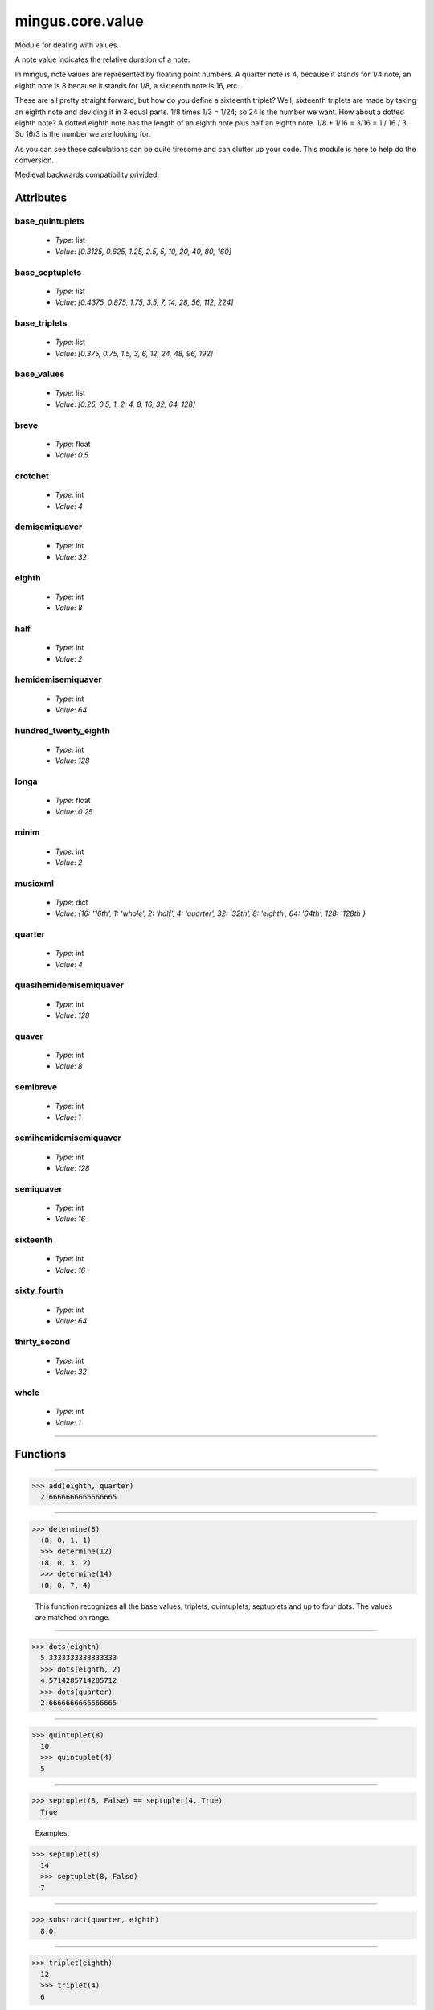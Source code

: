 =================
mingus.core.value
=================

Module for dealing with values.

A note value indicates the relative duration of a note.

In mingus, note values are represented by floating point numbers.
A quarter note is 4, because it stands for 1/4 note, an eighth note is 8
because it stands for 1/8, a sixteenth note is 16, etc.

These are all pretty straight forward, but how do you define a sixteenth
triplet? Well, sixteenth triplets are made by taking an eighth note
and deviding it in 3 equal parts. 1/8 times 1/3 = 1/24; so 24 is the number
we want. How about a dotted eighth note? A dotted eighth note has the length
of an eighth note plus half an eighth note. 1/8 + 1/16 = 3/16 = 1 / 16 / 3.
So 16/3 is the number we are looking for.

As you can see these calculations can be quite tiresome and can clutter
up your code. This module is here to help do the conversion.

Medieval backwards compatibility privided.


Attributes
----------

base_quintuplets
^^^^^^^^^^^^^^^^

  * *Type*: list
  * *Value*: `[0.3125, 0.625, 1.25, 2.5, 5, 10, 20, 40, 80, 160]`

base_septuplets
^^^^^^^^^^^^^^^

  * *Type*: list
  * *Value*: `[0.4375, 0.875, 1.75, 3.5, 7, 14, 28, 56, 112, 224]`

base_triplets
^^^^^^^^^^^^^

  * *Type*: list
  * *Value*: `[0.375, 0.75, 1.5, 3, 6, 12, 24, 48, 96, 192]`

base_values
^^^^^^^^^^^

  * *Type*: list
  * *Value*: `[0.25, 0.5, 1, 2, 4, 8, 16, 32, 64, 128]`

breve
^^^^^

  * *Type*: float
  * *Value*: `0.5`

crotchet
^^^^^^^^

  * *Type*: int
  * *Value*: `4`

demisemiquaver
^^^^^^^^^^^^^^

  * *Type*: int
  * *Value*: `32`

eighth
^^^^^^

  * *Type*: int
  * *Value*: `8`

half
^^^^

  * *Type*: int
  * *Value*: `2`

hemidemisemiquaver
^^^^^^^^^^^^^^^^^^

  * *Type*: int
  * *Value*: `64`

hundred_twenty_eighth
^^^^^^^^^^^^^^^^^^^^^

  * *Type*: int
  * *Value*: `128`

longa
^^^^^

  * *Type*: float
  * *Value*: `0.25`

minim
^^^^^

  * *Type*: int
  * *Value*: `2`

musicxml
^^^^^^^^

  * *Type*: dict
  * *Value*: `{16: '16th', 1: 'whole', 2: 'half', 4: 'quarter', 32: '32th', 8: 'eighth', 64: '64th', 128: '128th'}`

quarter
^^^^^^^

  * *Type*: int
  * *Value*: `4`

quasihemidemisemiquaver
^^^^^^^^^^^^^^^^^^^^^^^

  * *Type*: int
  * *Value*: `128`

quaver
^^^^^^

  * *Type*: int
  * *Value*: `8`

semibreve
^^^^^^^^^

  * *Type*: int
  * *Value*: `1`

semihemidemisemiquaver
^^^^^^^^^^^^^^^^^^^^^^

  * *Type*: int
  * *Value*: `128`

semiquaver
^^^^^^^^^^

  * *Type*: int
  * *Value*: `16`

sixteenth
^^^^^^^^^

  * *Type*: int
  * *Value*: `16`

sixty_fourth
^^^^^^^^^^^^

  * *Type*: int
  * *Value*: `64`

thirty_second
^^^^^^^^^^^^^

  * *Type*: int
  * *Value*: `32`

whole
^^^^^

  * *Type*: int
  * *Value*: `1`

----

Functions
---------


----

.. function:: add(value1, value2)

  Return the value of the two combined.
  
  Example:
  
>>> add(eighth, quarter)
  2.6666666666666665


----

.. function:: determine(value)

  Analyse the value and return a tuple containing the parts it's made of.
  
  The tuple respectively consists of the base note value, the number of
  dots, and the ratio (see tuplet).
  
  Examples:
  
>>> determine(8)
  (8, 0, 1, 1)
  >>> determine(12)
  (8, 0, 3, 2)
  >>> determine(14)
  (8, 0, 7, 4)
  
  This function recognizes all the base values, triplets, quintuplets,
  septuplets and up to four dots. The values are matched on range.


----

.. function:: dots(value, nr=1)

  Return the dotted note value.
  
  A dot adds half the duration of the note. A second dot adds half of what
  was added before, etc. So a dotted eighth note has the length of three
  sixteenth notes. An eighth note with two dots has the length of seven
  thirty second notes.
  
  Examples:
  
>>> dots(eighth)
  5.3333333333333333
  >>> dots(eighth, 2)
  4.5714285714285712
  >>> dots(quarter)
  2.6666666666666665


----

.. function:: quintuplet(value)

  Return the quintuplet note value.
  
  A quintuplet divides the base value two above into five parts. So a
  quintuplet eighth note is a fifth of a half note.
  
  Examples:
  
>>> quintuplet(8)
  10
  >>> quintuplet(4)
  5


----

.. function:: septuplet(value, in_fourths=True)

  Return the septuplet note value.
  
  The usage of a septuplet is ambigious: seven notes can be played either
  in the duration of four or eighth notes.
  
  If in_fourths is set to True, this function will use 4, otherwise 8
  notes. So a septuplet eighth note is respectively either 14 or 7.
  
  Notice how
  
>>> septuplet(8, False) == septuplet(4, True)
  True
  
  Examples:
  
>>> septuplet(8)
  14
  >>> septuplet(8, False)
  7


----

.. function:: subtract(value1, value2)

  Return the note value for value1 minus value2.
  
  There are no exceptions for producing negative values, which can be
  useful for taking differences.
  
  Example:
  
>>> substract(quarter, eighth)
  8.0


----

.. function:: triplet(value)

  Return the triplet note value.
  
  A triplet divides the base value above into three parts. So a triplet
  eighth note is a third of a quarter note.
  
  Examples:
  
>>> triplet(eighth)
  12
  >>> triplet(4)
  6


----

.. function:: tuplet(value, rat1, rat2)

  Return a tuplet.
  
  A tuplet can be written as a ratio. For example: 5:4 means that you play
  5 notes in the duration of 4 (a quintuplet), 3:2 means that you play 3
  notes in the duration of 2 (a triplet), etc. This function calculates
  the note value when playing in rat1:rat2.
  
  Example:
  
>>> tuplet(8, 3, 2)
  12

----

:doc:`Back to Index</index>`

